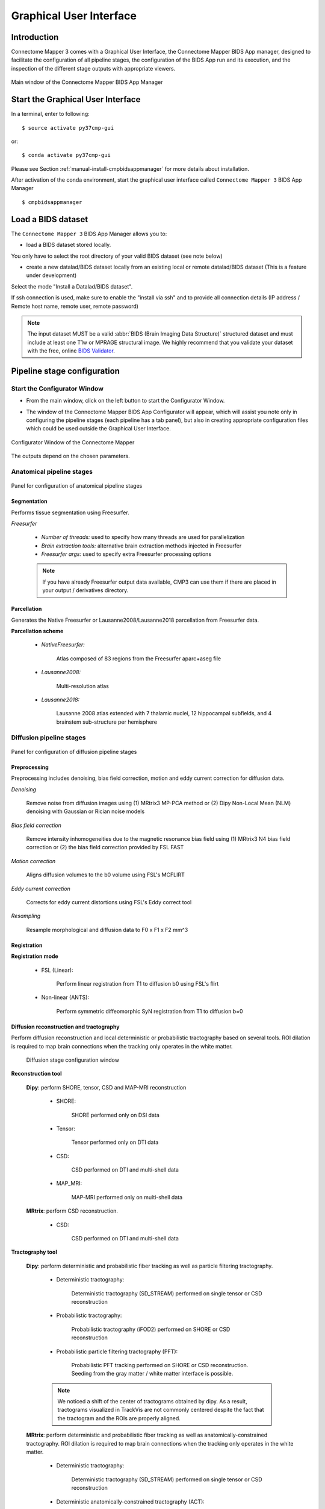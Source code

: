 .. _guiusage:

===================================================
Graphical User Interface
===================================================

Introduction
**************

Connectome Mapper 3 comes with a Graphical User Interface, the Connectome Mapper BIDS App manager, designed to facilitate the configuration of all pipeline stages, the configuration of the BIDS App run and its execution, and the inspection of the different stage outputs with appropriate viewers.

.. figure:: images/mainWindow.png
    :align: center

    Main window of the Connectome Mapper BIDS App Manager

Start the Graphical User Interface
***************************************

In a terminal, enter to following::

    $ source activate py37cmp-gui

or::

    $ conda activate py37cmp-gui

Please see Section :ref:`manual-install-cmpbidsappmanager` for more details about installation.

After activation of the conda environment, start the graphical user interface called ``Connectome Mapper 3`` BIDS App Manager ::

    $ cmpbidsappmanager


Load a BIDS dataset
***********************

The ``Connectome Mapper 3`` BIDS App Manager allows you to:

* load a BIDS dataset stored locally.

You only have to select the root directory of your valid BIDS dataset (see note below)

* create a new datalad/BIDS dataset locally from an existing local or remote datalad/BIDS dataset (This is a feature under development)

Select the mode "Install a Datalad/BIDS dataset".

If ssh connection is used, make sure to enable the  "install via ssh" and to provide all connection details (IP address / Remote host name, remote user, remote password)

.. note:: The input dataset MUST be a valid :abbr:`BIDS (Brain Imaging Data Structure)` structured dataset and must include at least one T1w or MPRAGE structural image. We highly recommend that you validate your dataset with the free, online `BIDS Validator <http://bids-standard.github.io/bids-validator/>`_.

Pipeline stage configuration
*****************************

Start the Configurator Window
--------------------------------

* From the main window, click on the left button to start the Configurator Window.

.. image:: images/mainWindow_configurator.png
    :align: center

* The window of the Connectome Mapper BIDS App Configurator will appear, which will assist you note only in configuring the pipeline stages (each pipeline has a tab panel), but also in creating appropriate configuration files which could be used outside the Graphical User Interface.

.. figure:: images/configurator_window.png
    :align: center

    Configurator Window of the Connectome Mapper

The outputs depend on the chosen parameters.

Anatomical pipeline stages
---------------------------

.. figure:: images/configurator_pipeline_anat.png
    :align: center

    Panel for configuration of anatomical pipeline stages

Segmentation
""""""""""""""

Performs tissue segmentation using Freesurfer.

*Freesurfer*

    .. image:: images/segmentation_fs.png
        :align: center

    * *Number of threads:* used to specify how many threads are used for parallelization
    * *Brain extraction tools:* alternative brain extraction methods injected in Freesurfer
    * *Freesurfer args:* used to specify extra Freesurfer processing options

    .. note:: If you have already Freesurfer output data available, CMP3 can use them if there are placed in your output / derivatives directory.

Parcellation
""""""""""""""

Generates the Native Freesurfer or Lausanne2008/Lausanne2018 parcellation from Freesurfer data.

**Parcellation scheme**

    * *NativeFreesurfer:*

        .. image:: images/parcellation_fs.png
            :align: center

        Atlas composed of 83 regions from the Freesurfer aparc+aseg file

    * *Lausanne2008:*

        .. image:: images/parcellation_lausanne2008.png
            :align: center

        Multi-resolution atlas

    * *Lausanne2018:*

        .. image:: images/parcellation_lausanne2018.png
            :align: center

        Lausanne 2008 atlas extended with 7 thalamic nuclei, 12 hippocampal subfields, and 4 brainstem sub-structure per hemisphere

Diffusion pipeline stages
---------------------------

.. figure:: images/configurator_pipeline_dwi.png
    :align: center

    Panel for configuration of diffusion pipeline stages

Preprocessing
""""""""""""""

Preprocessing includes denoising, bias field correction, motion and eddy current correction for diffusion data.

.. image:: images/preprocessing.png
    :align: center

*Denoising*

    Remove noise from diffusion images using (1) MRtrix3 MP-PCA method or (2) Dipy Non-Local Mean (NLM) denoising with Gaussian or Rician noise models

*Bias field correction*

    Remove intensity inhomogeneities due to the magnetic resonance bias field using (1) MRtrix3 N4 bias field correction or (2) the bias field correction provided by FSL FAST

*Motion correction*

    Aligns diffusion volumes to the b0 volume using FSL's MCFLIRT

*Eddy current correction*

    Corrects for eddy current distortions using FSL's Eddy correct tool

*Resampling*

    Resample morphological and diffusion data to F0 x F1 x F2 mm^3

Registration
""""""""""""""

**Registration mode**

    * FSL (Linear):

        .. image:: images/registration_flirt.png
            :align: center

        Perform linear registration from T1 to diffusion b0 using FSL's flirt

    * Non-linear (ANTS):

        .. image:: images/registration_ants.png
            :align: center

        Perform symmetric diffeomorphic SyN registration from T1 to diffusion b=0

Diffusion reconstruction and tractography
""""""""""""""""""""""""""""""""""""""""""""

Perform diffusion reconstruction and local deterministic or probabilistic tractography based on several tools. ROI dilation is required to map brain connections when the tracking only operates in the white matter.

    .. figure:: images/diffusion_config_window.png
        :align: center

        Diffusion stage configuration window


**Reconstruction tool**


    **Dipy**: perform SHORE, tensor, CSD and MAP-MRI reconstruction

        * SHORE:

            .. image:: images/diffusion_dipy_shore.png
                :align: center

            SHORE performed only on DSI data

        * Tensor:

            .. image:: images/diffusion_dipy_tensor.png
                :align: center

            Tensor performed only on DTI data

        * CSD:

            .. image:: images/diffusion_dipy_csd.png
                :align: center

            CSD performed on DTI and multi-shell data

        * MAP_MRI:

            .. image:: images/diffusion_dipy_mapmri.png
                :align: center

            MAP-MRI performed only on multi-shell data


    **MRtrix**: perform CSD reconstruction.

        * CSD:

            .. image:: images/diffusion_mrtrix_csd.png
                :align: center

            CSD performed on DTI and multi-shell data


**Tractography tool**

    **Dipy**: perform deterministic and probabilistic fiber tracking as well as particle filtering tractography.

        * Deterministic tractography:

            .. image:: images/diffusion_dipy_deterministic.png
                :align: center

            Deterministic tractography (SD_STREAM) performed on single tensor or CSD reconstruction

        * Probabilistic tractography:

            .. image:: images/diffusion_dipy_probabilistic.png
                :align: center

            Probabilistic tractography (iFOD2) performed on SHORE or CSD reconstruction

        * Probabilistic particle filtering tractography (PFT):

            .. image:: images/diffusion_dipy_probabilistic_PFT.png
                :align: center

            Probabilistic PFT tracking performed on SHORE or CSD reconstruction. Seeding from the gray matter / white matter interface is possible.

        .. note:: We noticed a shift of the center of tractograms obtained by dipy. As a result, tractograms visualized in TrackVis are not commonly centered despite the fact that the tractogram and the ROIs are properly aligned.


    **MRtrix**: perform deterministic and probabilistic fiber tracking as well as anatomically-constrained tractography. ROI dilation is required to map brain connections when the tracking only operates in the white matter.

        * Deterministic tractography:

            .. image:: images/diffusion_mrtrix_deterministic.png
                :align: center

            Deterministic tractography (SD_STREAM) performed on single tensor or CSD reconstruction

        * Deterministic anatomically-constrained tractography (ACT):

            .. image:: images/diffusion_mrtrix_deterministic_ACT.png
                :align: center

            Deterministic ACT tracking performed on single tensor or CSD reconstruction. Seeding from the gray matter / white matter interface is possible. Backtrack option is not available in deterministic tracking.

        * Probabilistic tractography:

            .. image:: images/diffusion_mrtrix_probabilistic.png
                :align: center

            Probabilistic tractography (iFOD2) performed on SHORE or CSD reconstruction

        * Probabilistic anatomically-constrained tractography (ACT):

            .. image:: images/diffusion_mrtrix_probabilistic_ACT.png
                :align: center

            Probabilistic ACT tracking performed on SHORE or CSD reconstruction. Seeding from the gray matter / white matter interface is possible.

Connectome
""""""""""""""

Compute fiber length connectivity matrices. If DTI data is processed, FA additional map is computed. In case of DSI, additional maps include GFA and RTOP. In case of MAP-MRI, additional maps are RTPP, RTOP, ...

.. image:: images/connectome.png
    :align: center

*Output types*

    Select in which formats the connectivity matrices should be saved.

FMRI pipeline stages
---------------------

.. figure:: images/configurator_pipeline_fmri.png
    :align: center

    Panel for configuration of fMRI pipeline stages

Preprocessing
""""""""""""""

Preprocessing refers to processing steps prior to registration. It includes discarding volumes, despiking, slice timing correction and motion correction for fMRI (BOLD) data.

.. image:: images/preprocessing_fmri.png
    :align: center

*Discard n volummes*

    Discard n volumes from further analysis

*Despiking*

    Perform despiking of the BOLD signal using AFNI.

*Slice timing and Repetition time*

    Perform slice timing correction using FSL's slicetimer.

*Motion correction*

    Align BOLD volumes to the mean BOLD volume using FSL's MCFLIRT.

Registration
""""""""""""""

**Registration mode**

    * FSL (Linear):

        .. image:: images/registration_flirt_fmri.png
            :align: center

        Perform linear registration from T1 to mean BOLD using FSL's flirt.

    * BBregister (FS)

        .. image:: images/registration_fs_fmri.png
            :align: center

        Perform linear registration using Freesurfer BBregister tool from T1 to mean BOLD via T2.

        .. warning:: development in progress

fMRI processing
"""""""""""""""""""

Performs detrending, nuisance regression, bandpass filteringdiffusion reconstruction and local deterministic or probabilistic tractography based on several tools. ROI dilation is required to map brain connections when the tracking only operates in the white matter.

*Detrending*

    .. image:: images/detrending.png
        :align: center

    Detrending of BOLD signal using:
    1. *linear* trend removal algorithm provided by the `scipy` library
    2. *quadratic* trend removal algorithm provided by the `obspy` library

*Nuisance regression*

    .. image:: images/nuisance.png
        :align: center

    A number of options for removing nuisance signals is provided. They consist of:
    1. *Global signal* regression
    2. *CSF* regression
    3. *WM* regression
    4. *Motion parameters* regression

*Bandpass filtering*

    .. image:: images/bandpass.png
        :align: center

    Perform bandpass filtering of the time-series using FSL's slicetimer

Connectome
""""""""""""""

Computes ROI-averaged time-series and the correlation connectivity matrices.

.. image:: images/connectome_fmri.png
    :align: center

*Output types*

    Select in which formats the connectivity matrices should be saved.

Save the configuration files
-------------------------------

You can save the pipeline stage configuration files in two different way:

    1. You can save all configuration files at once by clicking on the `Save All Pipeline Configuration Files`. This  will save automatically the configuration file of the anatomical / diffusion / fMRI pipeline to `<bids_dataset>/code/ref_anatomical_config.ini` / `<bids_dataset>/code/ref_diffusion_config.ini` / `<bids_dataset>/code/ref_fMRI_config.ini` respectively.

    2. You can save individually each of the pipeline configuration files and edit its filename in the File menu (File -> Save anatomical/diffusion/fMRI configuration file as...)

Nipype
-------

Connectome Mapper relies on Nipype. For each stage, a processing folder is created in `<bids_dataset/derivatives>/nipype/sub-<participant_label>/<pipeline_name>/<stage_name>`.

All intermediate steps for the processing are saved in the corresponding stage folders.


Run the BIDS App
*********************

Start the Connectome Mapper BIDS App GUI
-----------------------------------------

* From the main window, click on the middle button to start the Connectome Mapper BIDS App GUI.

.. image:: images/mainWindow_bidsapp.png
    :align: center

* The window of the Connectome Mapper BIDS App GUI will appear, which will help you in setting up and launching the BIDS App run.

.. figure:: images/bidsapp_window.png
    :align: center

    Window of the Connectome Mapper BIDS App GUI

Run configuration
-------------------

* Select the output directory for data derivatives

    .. image:: images/bidsapp_select_output.png
        :align: center

* Select the subject labels to be processed

    .. image:: images/bidsapp_select_subject.png
        :align: center

* Tune the number of subjects to be processed in parallel

    .. image:: images/bidsapp_subject_parallelization.png
        :align: center

* Tune the advanced execution settings for each subject process. This include finer control on the number of threads used by each process as well as on the seed value of ANTs and MRtrix random number generators.

    .. image:: images/bidsapp_execution_settings.png
        :align: center

    .. important:: Make sure the number of threads multiplied by the number of subjects being processed in parallel do not exceed the number of CPUs available on your system.

* Check/Uncheck the pipelines to be performed

    .. image:: images/bidsapp_pipeline_check.png
        :align: center

    .. note:: The list of pipelines might vary as it is automatically updated based on the availability of diffusion MRI and resting-state fMRI data.

* Specify your Freesurfer license

    .. image:: images/bidsapp_fslicense.png
        :align: center

    .. note:: Your Freesurfer license will be copied to your dataset directory as `<bids_dataset>/code/license.txt` which will be mounted inside the BIDS App container image.

* When the run is set up, you can click on the `Check settings` button.

    .. image:: images/bidsapp_checksettings.png
        :align: center

* If the setup is complete and valid, this will enable the `Run BIDS App` button.

    .. image:: images/bidsapp_checksettings2.png
        :align: center

You are ready to launch the BIDS App run!

Launch the BIDS App run
-------------------------

* Click on the `Run BIDS App` button to launch the BIDS App run

    .. image:: images/bidsapp_run.png
        :align: center

* You can see the complete `docker run` command generated by the Connectome Mapper BIDS App GUI from the terminal output such as in this example

    .. code-block:: console

        Start BIDS App
        > FreeSurfer license copy skipped as it already exists (BIDS App Manager)
        > Datalad available: True
        ... BIDS App execution command: ['docker', 'run', '-it', '--rm', '-v', '/home/localadmin/Desktop/hcp-retest-d2:/bids_dir', '-v', '/home/localadmin/Desktop/hcp-retest-d2/derivatives:/output_dir', '-v', '/usr/local/freesurfer/license.txt:/bids_dir/code/license.txt', '-v', '/home/localadmin/Desktop/hcp-retest-d2/code/ref_anatomical_config.ini:/code/ref_anatomical_config.ini', '-v', '/home/localadmin/Desktop/hcp-retest-d2/code/ref_diffusion_config.ini:/code/ref_diffusion_config.ini', '-v', '/home/localadmin/Desktop/hcp-retest-d2/code/ref_fMRI_config.ini:/code/ref_fMRI_config.ini', '-u', '1000:1000', 'sebastientourbier/connectomemapper-bidsapp:v3.0.0-RC3', '/bids_dir', '/output_dir', 'participant', '--participant_label', '103818', '--anat_pipeline_config', '/code/ref_anatomical_config.ini', '--dwi_pipeline_config', '/code/ref_diffusion_config.ini', '--func_pipeline_config', '/code/ref_fMRI_config.ini', '--fs_license', '/bids_dir/code/license.txt', '--number_of_participants_processed_in_parallel', '1', '--number_of_threads', '10', '--ants_number_of_threads', '10']
        > BIDS dataset: /bids_dir
        > Subjects to analyze : ['103818']
        > Set $FS_LICENSE which points to FreeSurfer license location (BIDS App)
          ... $FS_LICENSE : /bids_dir/code/license.txt
          * Number of subjects to be processed in parallel set to 1 (Total of cores available: 11)
          * Number of parallel threads set to 10 (total of cores: 11)
          * OMP_NUM_THREADS set to 10 (total of cores: 11)
          * ITK_GLOBAL_DEFAULT_NUMBER_OF_THREADS set to 10
        Report execution to Google Analytics.
        Thanks to support us in the task of finding new funds for CMP3 development!
        > Sessions to analyze : ['ses-01']
        > Process subject sub-103818 session ses-01
        WARNING: rewriting config file /output_dir/cmp/sub-103818/ses-01/sub-103818_ses-01_anatomical_config.ini
        ... Anatomical config created : /output_dir/cmp/sub-103818/ses-01/sub-103818_ses-01_anatomical_config.ini
        WARNING: rewriting config file /output_dir/cmp/sub-103818/ses-01/sub-103818_ses-01_diffusion_config.ini
        ... Diffusion config created : /output_dir/cmp/sub-103818/ses-01/sub-103818_ses-01_diffusion_config.ini
        WARNING: rewriting config file /output_dir/cmp/sub-103818/ses-01/sub-103818_ses-01_fMRI_config.ini
        ... fMRI config created : /output_dir/cmp/sub-103818/ses-01/sub-103818_ses-01_fMRI_config.ini
        ... Running pipelines :
                - Anatomical MRI (segmentation and parcellation)
                - Diffusion MRI (structural connectivity matrices)
                - fMRI (functional connectivity matrices)
        ... cmd : connectomemapper3 --bids_dir /bids_dir --output_dir /output_dir --participant_label sub-103818 --session_label ses-01 --anat_pipeline_config /output_dir/cmp/sub-103818/ses-01/sub-103818_ses-01_anatomical_config.ini --dwi_pipeline_config /output_dir/cmp/sub-103818/ses-01/sub-103818_ses-01_diffusion_config.ini --func_pipeline_config /output_dir/cmp/sub-103818/ses-01/sub-103818_ses-01_fMRI_config.ini --number_of_threads 10

    .. note:: Also, this can be helpful in you wish to design your own batch scripts to call the BIDS App with the correct syntax.

Check progress
------------------

For each subject, the execution output of the pipelines are redirected to a log file, written as ``<bids_dataset/derivatives>/cmp/sub-<subject_label>_log.txt``. Execution progress can be checked by the means of these log files.

Check stages outputs
******************************

Start the Inspector Window
--------------------------------

* From the main window, click on the right button to start the Inspector Window.

.. image:: images/mainWindow_outputs.png
    :align: center

* The window of the Connectome Mapper BIDS App Inspector will appear, which will assist you in inspecting outputs of the different pipeline stages (each pipeline has a tab panel).

Anatomical pipeline stages
---------------------------

* Click on the stage you wish to check the output(s):

    .. figure:: images/outputcheck_pipeline_anat.png
        :align: center

        Panel for configuration of anatomical pipeline stages

Segmentation
""""""""""""""

* Select the desired output from the list and click on `view`:

    .. image:: images/outputcheck_stage_seg.png
        :align: center

**Segmentation results**

Surfaces extracted using Freesurfer.

.. image:: images/ex_segmentation1.png
    :width: 600

T1 segmented using Freesurfer.

.. image:: images/ex_segmentation2.png
    :width: 600

Parcellation
""""""""""""""

* Select the desired output from the list and click on `view`:

    .. image:: images/outputcheck_stage_parc.png
        :align: center

**Parcellation results**

Cortical and subcortical parcellation are shown with Freeview.

.. image:: images/ex_parcellation2.png
    :width: 600

Diffusion pipeline stages
---------------------------

* Click on the stage you wish to check the output(s):

    .. figure:: images/outputcheck_pipeline_dwi.png
        :align: center

        Panel for configuration of diffusion pipeline stages

Preprocessing
""""""""""""""

* Select the desired output from the list and click on `view`:

    .. image:: images/outputcheck_stage_prep.png
        :align: center

Registration
""""""""""""""

* Select the desired output from the list and click on `view`:

    .. image:: images/outputcheck_stage_reg.png
        :align: center

**Registration results**

Registration of T1 to Diffusion space (b0). T1 in copper overlayed to the b0 image.

.. image:: images/ex_registration.png
    :width: 600

Diffusion reconstruction and tractography
""""""""""""""""""""""""""""""""""""""""""""

* Select the desired output from the list and click on `view`:

    .. image:: images/outputcheck_stage_dwi.png
        :align: center

**Tractography results**

DSI Tractography results are displayed with TrackVis.

.. image:: images/ex_tractography1.png
    :width: 600

.. image:: images/ex_tractography2.png
    :width: 600

Connectome
""""""""""""""

* Select the desired output from the list and click on `view`:

    .. image:: images/outputcheck_stage_conn.png
        :align: center

**Generated connection matrix**

Displayed using a:

1. matrix layout with pyplot

.. image:: images/ex_connectionmatrix.png
    :width: 600

2. circular layout with pyplot and MNE

.. image:: images/ex_connectioncircular.png
    :width: 600

FMRI pipeline stages
---------------------

* Click on the stage you wish to check the output(s):

    .. figure:: images/outputcheck_pipeline_fmri.png
        :align: center

        Panel for configuration of fMRI pipeline stages

Preprocessing
""""""""""""""

* Select the desired output from the list and click on `view`:

    .. image:: images/outputcheck_stage_prep_fmri.png
        :align: center

Registration
""""""""""""""

* Select the desired output from the list and click on `view`:

    .. image:: images/outputcheck_stage_reg_fmri.png
        :align: center

fMRI processing
"""""""""""""""""""

* Select the desired output from the list and click on `view`:

    .. image:: images/outputcheck_stage_func.png
        :align: center

**ROI averaged time-series**

    .. image:: images/ex_rsfMRI.png
        :width: 600

Connectome
""""""""""""""

* Select the desired output from the list and click on `view`:

    .. image:: images/outputcheck_stage_conn_fmri.png
        :align: center

**Generated connection matrix**

Displayed using a:

1. matrix layout with pyplot

.. image:: images/ex_connectionmatrix_fmri.png
    :width: 600

2. circular layout with pyplot and MNE

.. image:: images/ex_connectioncircular_fmri.png
    :width: 600
